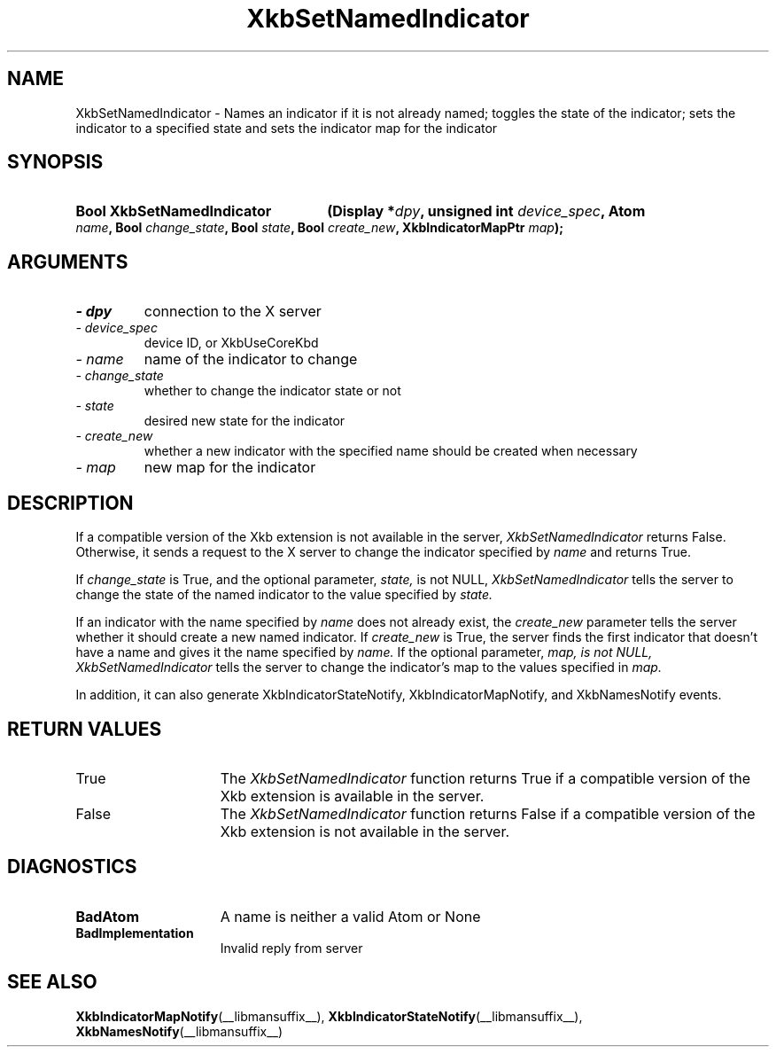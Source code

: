 .\" Copyright 1999 Sun Microsystems, Inc.  All rights reserved.
.\"
.\" Permission is hereby granted, free of charge, to any person obtaining a
.\" copy of this software and associated documentation files (the "Software"),
.\" to deal in the Software without restriction, including without limitation
.\" the rights to use, copy, modify, merge, publish, distribute, sublicense,
.\" and/or sell copies of the Software, and to permit persons to whom the
.\" Software is furnished to do so, subject to the following conditions:
.\"
.\" The above copyright notice and this permission notice (including the next
.\" paragraph) shall be included in all copies or substantial portions of the
.\" Software.
.\"
.\" THE SOFTWARE IS PROVIDED "AS IS", WITHOUT WARRANTY OF ANY KIND, EXPRESS OR
.\" IMPLIED, INCLUDING BUT NOT LIMITED TO THE WARRANTIES OF MERCHANTABILITY,
.\" FITNESS FOR A PARTICULAR PURPOSE AND NONINFRINGEMENT.  IN NO EVENT SHALL
.\" THE AUTHORS OR COPYRIGHT HOLDERS BE LIABLE FOR ANY CLAIM, DAMAGES OR OTHER
.\" LIABILITY, WHETHER IN AN ACTION OF CONTRACT, TORT OR OTHERWISE, ARISING
.\" FROM, OUT OF OR IN CONNECTION WITH THE SOFTWARE OR THE USE OR OTHER
.\" DEALINGS IN THE SOFTWARE.
.\"
.TH XkbSetNamedIndicator __libmansuffix__ __xorgversion__ "XKB FUNCTIONS"
.SH NAME
XkbSetNamedIndicator \- Names an indicator if it is not already named; toggles 
the state of the indicator; sets the indicator to a specified state and sets the 
indicator map for the indicator
.SH SYNOPSIS
.HP
.B Bool XkbSetNamedIndicator
.BI "(\^Display *" "dpy" "\^,"
.BI "unsigned int " "device_spec" "\^,"
.BI "Atom " "name" "\^,"
.BI "Bool " "change_state" "\^,"
.BI "Bool " "state" "\^,"
.BI "Bool " "create_new" "\^,"
.BI "XkbIndicatorMapPtr " "map" "\^);"
.if n .ti +5n
.if t .ti +.5i
.SH ARGUMENTS
.TP
.I \- dpy
connection to the X server
.TP
.I \- device_spec
device ID, or XkbUseCoreKbd
.TP
.I \- name
name of the indicator to change
.TP
.I \- change_state
whether to change the indicator state or not
.TP
.I \- state
desired new state for the indicator
.TP
.I \- create_new
whether a new indicator with the specified name should be created when necessary
.TP
.I \- map
new map for the indicator
.SH DESCRIPTION
.LP
If a compatible version of the Xkb extension is not available in the server, 
.I XkbSetNamedIndicator 
returns False. Otherwise, it sends a request to the X server to change the 
indicator specified by 
.I name 
and returns True.
 
If 
.I change_state 
is True, and the optional parameter, 
.I state, 
is not NULL, 
.I XkbSetNamedIndicator 
tells the server to change the state of the named indicator to the value 
specified by 
.I state. 

If an indicator with the name specified by 
.I name 
does not already exist, the 
.I create_new 
parameter tells the server whether it should create a new named indicator. If 
.I create_new 
is True, the server finds the first indicator that doesn't have a name and gives 
it the name specified by 
.I name. 
If the optional parameter, 
.I map, is not NULL, 
.I XkbSetNamedIndicator 
tells the server to change the indicator's map to the values specified in 
.I map.

In addition, it can also generate XkbIndicatorStateNotify, 
XkbIndicatorMapNotify, and XkbNamesNotify events.
.SH "RETURN VALUES"
.TP 15
True
The 
.I XkbSetNamedIndicator 
function returns True if a compatible version of the Xkb extension is available in the server.
.TP 15
False
The 
.I XkbSetNamedIndicator 
function returns False if a compatible version of the Xkb extension is not available in the server.
.SH DIAGNOSTICS
.TP 15
.B BadAtom
A name is neither a valid Atom or None
.TP 15
.B BadImplementation
Invalid reply from server
.SH "SEE ALSO"
.BR XkbIndicatorMapNotify (__libmansuffix__),
.BR XkbIndicatorStateNotify (__libmansuffix__),
.BR XkbNamesNotify (__libmansuffix__)

